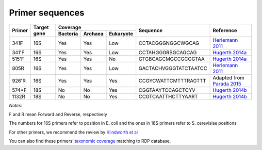 ================
Primer sequences
================

+------------+------------+-----------+-----------+-----------+----------------------+----------------------------------------------------------------------------------------------+
|Primer      |Target gene |Coverage                           |Sequence              |Reference                                                                                     |
+            +            +-----------+-----------+-----------+                      +                                                                                              +
|            |            |Bacteria   |Archaea    |Eukaryote  |                      |                                                                                              |
+============+============+===========+===========+===========+======================+==============================================================================================+
|341F        |16S         |Yes        |Yes        |Low        |CCTACGGGNGGCWGCAG     |`Herlemann 2011 <http://www.ncbi.nlm.nih.gov/pubmed/21472016>`_                               |
+------------+------------+-----------+-----------+-----------+----------------------+----------------------------------------------------------------------------------------------+
|341'F       |16S         |Yes        |Yes        |Low        |CCTAHGGGRBGCAGCAG     |`Hugerth 2014a <https://www.ncbi.nlm.nih.gov/pubmed/24928874>`_                               |
+------------+------------+-----------+-----------+-----------+----------------------+----------------------------------------------------------------------------------------------+
|515'F       |16S         |Yes        |Yes        |No         |GTGBCAGCMGCCGCGGTAA   |`Hugerth 2014a <https://www.ncbi.nlm.nih.gov/pubmed/24928874>`_                               |
+------------+------------+-----------+-----------+-----------+----------------------+----------------------------------------------------------------------------------------------+
|805R        |16S         |Yes        |Yes        |Low        |GACTACHVGGGTATCTAATCC |`Herlemann 2011 <http://www.ncbi.nlm.nih.gov/pubmed/21472016>`_                               |
+------------+------------+-----------+-----------+-----------+----------------------+----------------------------------------------------------------------------------------------+
|926'R       |16S         |Yes        |Yes        |Yes        | CCGYCWATTCMTTTRAGTTT | Adapted from `Parada 2015 <http://www.ncbi.nlm.nih.gov/pubmed/26271760>`_                    |
+------------+------------+-----------+-----------+-----------+----------------------+----------------------------------------------------------------------------------------------+
|574*F       |18S         |No         |No         |Yes        |CGGTAAYTCCAGCTCYV     |`Hugerth 2014b <http://www.plosone.org/article/info%3Adoi%2F10.1371%2Fjournal.pone.0095567>`_ |
+------------+------------+-----------+-----------+-----------+----------------------+----------------------------------------------------------------------------------------------+
|1132R       |18S         |No         |No         |Yes        |CCGTCAATTHCTTYAART    |`Hugerth 2014b <http://www.plosone.org/article/info%3Adoi%2F10.1371%2Fjournal.pone.0095567>`_ |
+------------+------------+-----------+-----------+-----------+----------------------+----------------------------------------------------------------------------------------------+

*Notes:*

F and R mean Forward and Reverse, respectively

The numbers for 16S primers refer to position in E. coli and the ones in 18S primers refer to S. cerevisiae positions

For other primers, we recommend the review by `Klindworth et al <http://www.ncbi.nlm.nih.gov/pubmed/22933715>`_

You can also find these primers’ `taxonomic coverage <https://github.com/EnvGen/LabProtocols/blob/master/The_16S_18S_primers_targeted_phylums.rst>`_ matching to RDP database.
